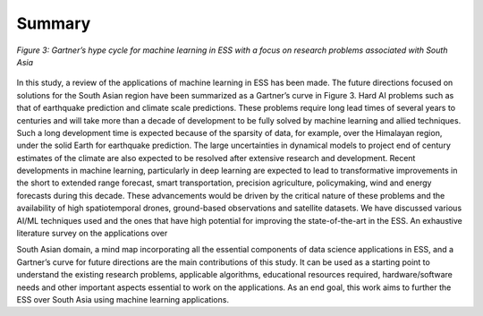 Summary 
=================================
.. figure:: ./images/summary.jpg
   :align: center

   *Figure 3: Gartner’s hype cycle for machine learning in ESS with a focus on research problems associated with South Asia*


In this study, a review of the applications of machine learning in ESS has been made. The future 
directions focused on solutions for the South Asian region have been summarized as a Gartner’s 
curve in Figure 3. Hard AI problems such as that of earthquake prediction and climate scale 
predictions. These problems require long lead times of several years to centuries and will take 
more than a decade of development to be fully solved by machine learning and allied techniques. 
Such a long development time is expected because of the sparsity of data, for example, over the 
Himalayan region, under the solid Earth for earthquake prediction. The large uncertainties in 
dynamical models to project end of century estimates of the climate are also expected to be 
resolved after extensive research and development. Recent developments in machine learning, 
particularly in deep learning are expected to lead to transformative improvements in the short to 
extended range forecast, smart transportation, precision agriculture, policymaking, wind and 
energy forecasts during this decade. These advancements would be driven by the critical nature of 
these problems and the availability of high spatiotemporal drones, ground-based observations and 
satellite datasets. 
We have discussed various AI/ML techniques used and the ones that have high potential for 
improving the state-of-the-art in the ESS. An exhaustive literature survey on the applications over 

South Asian domain, a mind map incorporating all the essential components of data science 
applications in ESS, and a Gartner’s curve for future directions are the main contributions of this 
study. It can be used as a starting point to understand the existing research problems, applicable 
algorithms, educational resources required, hardware/software needs and other important aspects 
essential to work on the applications. As an end goal, this work aims to further the ESS over South 
Asia using machine learning applications.
